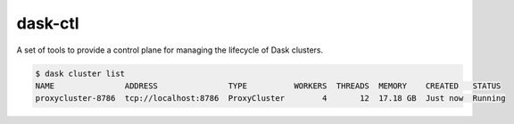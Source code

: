 dask-ctl
========


.. image:: https://img.shields.io/pypi/v/dask-ctl
   :target: https://pypi.org/project/dask-ctl/
   :alt: PyPI
.. image:: https://img.shields.io/readthedocs/dask-ctl
   :target: https://dask-ctl.readthedocs.io/
   :alt: Read the Docs
.. image:: https://github.com/dask-contrib/dask-ctl/workflows/Tests/badge.svg
   :target: https://github.com/dask-contrib/dask-ctl/actions?query=workflow%3ATests
   :alt: GitHub Actions - CI
.. image:: https://github.com/dask-contrib/dask-ctl/workflows/Linting/badge.svg
   :target: https://github.com/dask-contrib/dask-ctl/actions?query=workflow%3ALinting
   :alt: GitHub Actions - pre-commit
.. image:: https://img.shields.io/codecov/c/gh/dask-contrib/dask-ctl
   :target: https://app.codecov.io/gh/dask-contrib/dask-ctl
   :alt: Codecov

A set of tools to provide a control plane for managing the lifecycle of Dask clusters.

.. code-block:: bash

    $ dask cluster list
    NAME               ADDRESS               TYPE          WORKERS  THREADS  MEMORY    CREATED   STATUS
    proxycluster-8786  tcp://localhost:8786  ProxyCluster        4       12  17.18 GB  Just now  Running
